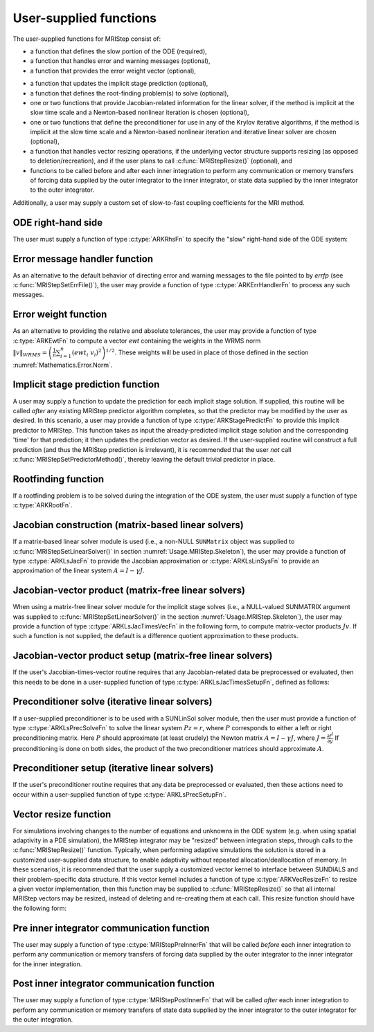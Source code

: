 ..
   Programmer(s): David J. Gardner @ LLNL
   ----------------------------------------------------------------
   Based on ERKStep by Daniel R. Reynolds @ SMU
   ----------------------------------------------------------------
   SUNDIALS Copyright Start
   Copyright (c) 2002-2021, Lawrence Livermore National Security
   and Southern Methodist University.
   All rights reserved.

   See the top-level LICENSE and NOTICE files for details.

   SPDX-License-Identifier: BSD-3-Clause
   SUNDIALS Copyright End
   ----------------------------------------------------------------

.. _Usage.MRIStep.UserSupplied:

User-supplied functions
=============================

The user-supplied functions for MRIStep consist of:

* a function that defines the slow portion of the ODE (required),

* a function that handles error and warning messages (optional),

* a function that provides the error weight vector (optional),

..
   * a function that handles adaptive time step error control (optional),

..
   * a function that handles explicit time step stability (optional),

* a function that updates the implicit stage prediction (optional),

* a function that defines the root-finding problem(s) to solve
  (optional),

* one or two functions that provide Jacobian-related information for
  the linear solver, if the method is implicit at the slow time scale and
  a Newton-based nonlinear iteration is chosen
  (optional),

* one or two functions that define the preconditioner for use in any
  of the Krylov iterative algorithms, if the method is implicit at the
  slow time scale and a Newton-based nonlinear iteration and iterative
  linear solver are chosen (optional),

* a function that handles vector resizing operations, if the
  underlying vector structure supports resizing (as opposed to
  deletion/recreation), and if the user plans to call
  :c:func:`MRIStepResize()` (optional), and

* functions to be called before and after each inner integration to
  perform any communication or memory transfers of forcing data supplied
  by the outer integrator to the inner integrator, or state data supplied
  by the inner integrator to the outer integrator.


Additionally, a user may supply a custom set of slow-to-fast coupling coefficients for the MRI method.



.. _Usage.MRIStep.ODERHS:

ODE right-hand side
-----------------------------

The user must supply a function of type :c:type:`ARKRhsFn` to
specify the "slow" right-hand side of the ODE system:


.. c:type:: int ARKRhsFn(realtype t, N_Vector y, N_Vector ydot, void* user_data)

   This function computes a portion of the ODE right-hand side for a given
   value of the independent variable :math:`t` and state vector :math:`y`.

   **Arguments:**
      * *t* -- the current value of the independent variable.
      * *y* -- the current value of the dependent variable vector.
      * *ydot* -- the output vector that forms a portion the ODE RHS :math:`f(t,y)`.
      * *user_data* -- the `user_data` pointer that was passed to :c:func:`MRIStepSetUserData()`.

   **Return value:**
   An *ARKRhsFn* should return 0 if successful, a positive value if a
   recoverable error occurred (in which case MRIStep will attempt to
   correct), or a negative value if it failed unrecoverably (in which
   case the integration is halted and *ARK_RHSFUNC_FAIL* is returned).

   **Notes:** Allocation of memory for `ydot` is handled within the
   MRIStep module.

   The vector *ydot* may be uninitialized on input; it is the user's
   responsibility to fill this entire vector with meaningful values.

   A recoverable failure error return from the *ARKRhsFn* is typically
   used to flag a value of the dependent variable :math:`y` that is
   "illegal" in some way (e.g., negative where only a non-negative
   value is physically meaningful).  If such a return is made within
   an implicit solve, MRIStep may attempt to recover by repeating the
   nonlinear iteration in order to avoid this recoverable error return.
   However, since MRIStep currently requires fixed time stepping at the
   slow time scale, no other recovery mechanisms are available, and
   MRIStep may halt on a recoverable error flag.



.. _Usage.MRIStep.ErrorHandler:

Error message handler function
--------------------------------------

As an alternative to the default behavior of directing error and
warning messages to the file pointed to by `errfp` (see
:c:func:`MRIStepSetErrFile()`), the user may provide a function of type
:c:type:`ARKErrHandlerFn` to process any such messages.



.. c:type:: void ARKErrHandlerFn(int error_code, const char* module, const char* function, char* msg, void* user_data)

   This function processes error and warning messages from
   MRIStep and its sub-modules.

   **Arguments:**
      * *error_code* -- the error code.
      * *module* -- the name of the MRIStep module reporting the error.
      * *function* -- the name of the function in which the error occurred.
      * *msg* -- the error message.
      * *user_data* -- a pointer to user data, the same as the
        *eh_data* parameter that was passed to :c:func:`MRIStepSetErrHandlerFn()`.

   **Return value:**
   An *ARKErrHandlerFn* function has no return value.

   **Notes:** *error_code* is negative for errors and positive
   (*ARK_WARNING*) for warnings.  If a function that returns a
   pointer to memory encounters an error, it sets *error_code* to
   0.




.. _Usage.MRIStep.ErrorWeight:

Error weight function
--------------------------------------

As an alternative to providing the relative and absolute tolerances,
the user may provide a function of type :c:type:`ARKEwtFn` to compute a
vector *ewt* containing the weights in the WRMS norm
:math:`\|v\|_{WRMS} = \left(\frac{1}{n} \sum_{i=1}^n \left(ewt_i\; v_i\right)^2
\right)^{1/2}`.  These weights will be used in place of those defined
in the section :numref:`Mathematics.Error.Norm`.


.. c:type:: int ARKEwtFn(N_Vector y, N_Vector ewt, void* user_data)

   This function computes the WRMS error weights for the vector
   :math:`y`.

   **Arguments:**
      * *y* -- the dependent variable vector at which the
        weight vector is to be computed.
      * *ewt* -- the output vector containing the error weights.
      * *user_data* -- a pointer to user data, the same as the
        *user_data* parameter that was passed to :c:func:`MRIStepSetUserData()`.

   **Return value:**
   An *ARKEwtFn* function must return 0 if it
   successfully set the error weights, and -1 otherwise.

   **Notes:** Allocation of memory for *ewt* is handled within MRIStep.

   The error weight vector must have all components positive.  It is
   the user's responsibility to perform this test and return -1 if it
   is not satisfied.



..
   .. _Usage.MRIStep.AdaptivityFn:

   Time step adaptivity function
   --------------------------------------

   As an alternative to using one of the built-in time step adaptivity
   methods for controlling solution error, the user may provide a
   function of type :c:type:`ARKAdaptFn` to compute a target step size
   :math:`h` for the next integration step.  These steps should be chosen
   as the maximum value such that the error estimates remain below 1.



   .. c:type:: int ARKAdaptFn(N_Vector y, realtype t, realtype h1, realtype h2, realtype h3, realtype e1, realtype e2, realtype e3, int q, int p, realtype* hnew, void* user_data)

      This function implements a time step adaptivity algorithm
      that chooses :math:`h` satisfying the error tolerances.

      **Arguments:**
         * *y* -- the current value of the dependent variable vector.
         * *t* -- the current value of the independent variable.
         * *h1* -- the current step size, :math:`t_n - t_{n-1}`.
         * *h2* -- the previous step size, :math:`t_{n-1} - t_{n-2}`.
         * *h3* -- the step size :math:`t_{n-2}-t_{n-3}`.
         * *e1* -- the error estimate from the current step, :math:`n`.
         * *e2* -- the error estimate from the previous step, :math:`n-1`.
         * *e3* -- the error estimate from the step :math:`n-2`.
         * *q* -- the global order of accuracy for the method.
         * *p* -- the global order of accuracy for the embedded method.
         * *hnew* -- the output value of the next step size.
         * *user_data* -- a pointer to user data, the same as the
           *h_data* parameter that was passed to :c:func:`MRIStepSetAdaptivityFn()`.

      **Return value:**
      An *ARKAdaptFn* function should return 0 if it
      successfully set the next step size, and a non-zero value otherwise.




   .. _Usage.MRIStep.StabilityFn:

   Explicit stability function
   --------------------------------------

   A user may supply a function to predict the maximum stable step size
   for the explicit Runge Kutta method on this problem.  While the
   accuracy-based time step adaptivity algorithms may be sufficient
   for retaining a stable solution to the ODE system, these may be
   inefficient if :math:`f(t,y)` contains moderately stiff terms.  In
   this scenario, a user may provide a function of type :c:type:`ARKExpStabFn`
   to provide this stability information to MRIStep.  This function
   must set the scalar step size satisfying the stability restriction for
   the upcoming time step.  This value will subsequently be bounded by
   the user-supplied values for the minimum and maximum allowed time
   step, and the accuracy-based time step.



   .. c:type:: int ARKExpStabFn(N_Vector y, realtype t, realtype* hstab, void* user_data)

      This function predicts the maximum stable step size for the ODE system.

      **Arguments:**
         * *y* -- the current value of the dependent variable vector.
         * *t* -- the current value of the independent variable.
         * *hstab* -- the output value with the absolute value of the
           maximum stable step size.
         * *user_data* -- a pointer to user data, the same as the
           *estab_data* parameter that was passed to :c:func:`MRIStepSetStabilityFn()`.

      **Return value:**
      An *ARKExpStabFn* function should return 0 if it
      successfully set the upcoming stable step size, and a non-zero
      value otherwise.

      **Notes:**  If this function is not supplied, or if it returns
      *hstab* :math:`\le 0.0`, then MRIStep will assume that there is no explicit
      stability restriction on the time step size.




.. _Usage.MRIStep.StagePredictFn:

Implicit stage prediction function
--------------------------------------

A user may supply a function to update the prediction for each implicit stage solution.
If supplied, this routine will be called *after* any existing MRIStep predictor
algorithm completes, so that the predictor may be modified by the user as desired.
In this scenario, a user may provide a function of type :c:type:`ARKStagePredictFn`
to provide this implicit predictor to MRIStep.  This function takes as input the
already-predicted implicit stage solution and the corresponding 'time' for that prediction;
it then updates the prediction vector as desired.  If the user-supplied routine will
construct a full prediction (and thus the MRIStep prediction is irrelevant), it is
recommended that the user *not* call :c:func:`MRIStepSetPredictorMethod()`, thereby leaving
the default trivial predictor in place.


.. c:type:: int ARKStagePredictFn(realtype t, N_Vector zpred, void* user_data)

   This function updates the prediction for the implicit stage solution.

   **Arguments:**
      * *t* -- the current value of the independent variable.
      * *zpred* -- the MRIStep-predicted stage solution on input, and the user-modified
        predicted stage solution on output.
      * *user_data* -- a pointer to user data, the same as the
        *user_data* parameter that was passed to :c:func:`MRIStepSetUserData()`.

   **Return value:**
   An *ARKStagePredictFn* function should return 0 if it
   successfully set the upcoming stable step size, and a non-zero
   value otherwise.

   **Notes:**  This may be useful if there are bound constraints on the solution,
   and these should be enforced prior to beginning the nonlinear or linear implicit solver
   algorithm.



.. _Usage.MRIStep.RootfindingFn:

Rootfinding function
--------------------------------------

If a rootfinding problem is to be solved during the integration of the
ODE system, the user must supply a function of type :c:type:`ARKRootFn`.



.. c:type:: int ARKRootFn(realtype t, N_Vector y, realtype* gout, void* user_data)

   This function implements a vector-valued function
   :math:`g(t,y)` such that the roots of the *nrtfn* components
   :math:`g_i(t,y)` are sought.

   **Arguments:**
      * *t* -- the current value of the independent variable.
      * *y* -- the current value of the dependent variable vector.
      * *gout* -- the output array, of length *nrtfn*, with components :math:`g_i(t,y)`.
      * *user_data* -- a pointer to user data, the same as the
        *user_data* parameter that was passed to :c:func:`MRIStepSetUserData()`.

   **Return value:**
   An *ARKRootFn* function should return 0 if successful
   or a non-zero value if an error occurred (in which case the
   integration is halted and MRIStep returns *ARK_RTFUNC_FAIL*).

   **Notes:** Allocation of memory for *gout* is handled within MRIStep.



.. _Usage.MRIStep.JacobianFn:

Jacobian construction (matrix-based linear solvers)
--------------------------------------------------------------

If a matrix-based linear solver module is used (i.e., a non-NULL ``SUNMatrix``
object was supplied to :c:func:`MRIStepSetLinearSolver()` in section
:numref:`Usage.MRIStep.Skeleton`), the user may provide a function of type
:c:type:`ARKLsJacFn` to provide the Jacobian approximation or
:c:type:`ARKLsLinSysFn` to provide an approximation of the linear system
:math:`A = I - \gamma J`.



.. c:type:: int ARKLsJacFn(realtype t, N_Vector y, N_Vector fy, SUNMatrix Jac, void* user_data, N_Vector tmp1, N_Vector tmp2, N_Vector tmp3)

   This function computes the Jacobian matrix :math:`J =
   \frac{\partial f^I}{\partial y}` (or an approximation to it).

   **Arguments:**
      * *t* -- the current value of the independent variable.
      * *y* -- the current value of the dependent variable vector, namely
        the predicted value of :math:`y(t)`.
      * *fy* -- the current value of the vector :math:`f^I(t,y)`.
      * *Jac* -- the output Jacobian matrix.
      * *user_data* -- a pointer to user data, the same as the
        *user_data* parameter that was passed to :c:func:`MRIStepSetUserData()`.
      * *tmp1*, *tmp2*, *tmp3* -- pointers to memory allocated to
        variables of type ``N_Vector`` which can be used by an
        ARKLsJacFn as temporary storage or work space.

   **Return value:**
   An *ARKLsJacFn* function should return 0 if successful, a positive
   value if a recoverable error occurred (in which case MRIStep will
   attempt to correct, while ARKLS sets *last_flag* to
   *ARKLS_JACFUNC_RECVR*), or a negative value if it failed
   unrecoverably (in which case the integration is halted,
   :c:func:`MRIStepEvolve()` returns *ARK_LSETUP_FAIL* and ARKLS sets
   *last_flag* to *ARKLS_JACFUNC_UNRECVR*).

   **Notes:** Information regarding the structure of the specific
   ``SUNMatrix`` structure (e.g.~number of rows, upper/lower
   bandwidth, sparsity type) may be obtained through using the
   implementation-specific ``SUNMatrix`` interface functions
   (see the section :numref:`SUNMatrix` for details).

   When using a linear solver of type ``SUNLINEARSOLVER_DIRECT``, prior
   to calling the user-supplied Jacobian function, the Jacobian
   matrix :math:`J(t,y)` is zeroed out, so only nonzero elements need
   to be loaded into *Jac*.

   With the default nonlinear solver (the native SUNDIALS Netwon method), each
   call to the user's :c:func:`ARKLsJacFn` function is preceded by a call to the
   implicit :c:func:`ARKRhsFn` user function with the same :math:`(t,y)`
   arguments. Thus, the Jacobian function can use any auxiliary data that is
   computed and saved during the evaluation of the implicit ODE right-hand side.
   In the case of a user-supplied or external nonlinear solver, this is also
   true if the nonlinear system function is evaluated prior to calling the
   linear solver setup function (see :numref:`SUNNonlinSol.API.SUNSuppliedFn` for more
   information).

   If the user's :c:type:`ARKLsJacFn` function uses difference
   quotient approximations, then it may need to access quantities not
   in the argument list.  These include the current step size, the
   error weights, etc.  To obtain these, the user will need to add a
   pointer to the ``ark_mem`` structure to their ``user_data``, and
   then use the MRIStepGet* functions listed in
   :numref:`Usage.MRIStep.OptionalOutputs`. The unit roundoff can be
   accessed as ``UNIT_ROUNDOFF``, which is defined in the header
   file ``sundials_types.h``.

   **dense**:

   A user-supplied dense Jacobian function must load the
   *N* by *N* dense matrix *Jac* with an approximation to the Jacobian
   matrix :math:`J(t,y)` at the point :math:`(t,y)`. The accessor
   macros ``SM_ELEMENT_D`` and ``SM_COLUMN_D`` allow the user to read
   and write dense matrix elements without making explicit references
   to the underlying representation of the SUNMATRIX_DENSE type.
   ``SM_ELEMENT_D(J, i, j)`` references the ``(i,j)``-th element of
   the dense matrix ``J`` (for ``i``, ``j`` between 0 and
   N-1). This macro is meant for small problems for which
   efficiency of access is not a major concern. Thus, in terms of the
   indices :math:`m` and :math:`n` ranging from 1 to *N*, the
   Jacobian element :math:`J_{m,n}` can be set using the statement
   ``SM_ELEMENT_D(J, m-1, n-1) =`` :math:`J_{m,n}`.  Alternatively,
   ``SM_COLUMN_D(J, j)`` returns a pointer to the first element of the
   ``j``-th column of ``J`` (for ``j`` ranging from 0 to `N`-1),
   and the elements of the ``j``-th column can then be accessed using
   ordinary array indexing. Consequently, :math:`J_{m,n}` can be
   loaded using the statements
   ``col_n = SM_COLUMN_D(J, n-1); col_n[m-1] =`` :math:`J_{m,n}`.
   For large problems, it is more efficient to use ``SM_COLUMN_D``
   than to use ``SM_ELEMENT_D``.  Note that both of these macros
   number rows and columns starting from 0.  The SUNMATRIX_DENSE type
   and accessor macros are documented in section
   `SUNMatrix.Dense`.

   **band**:

   A user-supplied banded Jacobian function must load the band
   matrix *Jac* with the elements of the Jacobian
   :math:`J(t,y)` at the point :math:`(t,y)`. The accessor macros
   ``SM_ELEMENT_B``, ``SM_COLUMN_B``, and ``SM_COLUMN_ELEMENT_B``
   allow the user to read and write band matrix elements without
   making specific references to the underlying representation of the
   SUNMATRIX_BAND type.  ``SM_ELEMENT_B(J, i, j)`` references the
   ``(i,j)``-th element of the band matrix ``J``, counting
   from 0. This macro is meant for use in small problems for
   which efficiency of access is not a major concern. Thus, in terms
   of the indices :math:`m` and :math:`n` ranging from 1 to *N* with
   :math:`(m, n)` within the band defined by *mupper* and
   *mlower*, the Jacobian element :math:`J_{m,n}` can be loaded
   using the statement ``SM_ELEMENT_B(J, m-1, n-1)`` :math:`=
   J_{m,n}`. The elements within the band are those with *-mupper*
   :math:`\le m-n \le` *mlower*.  Alternatively, ``SM_COLUMN_B(J, j)``
   returns a pointer to the diagonal element of the ``j``-th column of
   ``J``, and if we assign this address to ``realtype *col_j``, then
   the ``i``-th element of the ``j``-th column is given by
   ``SM_COLUMN_ELEMENT_B(col_j, i, j)``, counting from 0. Thus, for
   :math:`(m,n)` within the band, :math:`J_{m,n}` can be loaded by
   setting ``col_n = SM_COLUMN_B(J, n-1); SM_COLUMN_ELEMENT_B(col_n, m-1,
   n-1)`` :math:`= J_{m,n}` . The elements of the ``j``-th column can
   also be accessed via ordinary array indexing, but this approach
   requires knowledge of the underlying storage for a band matrix of
   type SUNMATRIX_BAND. The array ``col_n`` can be indexed from
   *-mupper* to *mlower*. For large problems, it is more efficient
   to use ``SM_COLUMN_B`` and ``SM_COLUMN_ELEMENT_B`` than to use the
   ``SM_ELEMENT_B`` macro. As in the dense case, these macros all
   number rows and columns starting from 0. The SUNMATRIX_BAND type
   and accessor macros are documented in section `SUNMatrix.Band`.

   **sparse**:

   A user-supplied sparse Jacobian function must load the
   compressed-sparse-column (CSC) or compressed-sparse-row (CSR)
   matrix *Jac* with an approximation to the Jacobian matrix
   :math:`J(t,y)` at the point :math:`(t,y)`.  Storage for *Jac*
   already exists on entry to this function, although the user should
   ensure that sufficient space is allocated in *Jac* to hold the
   nonzero values to be set; if the existing space is insufficient the
   user may reallocate the data and index arrays as needed.  The
   amount of allocated space in a SUNMATRIX_SPARSE object may be
   accessed using the macro ``SM_NNZ_S`` or the routine
   :c:func:`SUNSparseMatrix_NNZ()`.  The SUNMATRIX_SPARSE type is
   further documented in the section `SUNMatrix.Sparse`.



.. c:type:: int ARKLsLinSysFn(realtype t, N_Vector y, N_Vector fy, SUNMatrix A, SUNMatrix M, booleantype jok, booleantype *jcur, realtype gamma, void *user_data, N_Vector tmp1, N_Vector tmp2, N_Vector tmp3)

   This function computes the linear system matrix :math:`A = I - \gamma J` (or
   an approximation to it).

   **Arguments:**
      * *t* -- the current value of the independent variable.
      * *y* -- the current value of the dependent variable vector, namely the
        predicted value of :math:`y(t)`.
      * *fy* -- the current value of the vector :math:`f^I(t,y)`.
      * *A* -- the output linear system matrix.
      * *M* -- the argument will be ``NULL`` since MRIStep does not support non-identity mass matrices.
      * *jok* -- is an input flag indicating whether the Jacobian-related data
        needs to be updated. The *jok* argument provides for the reuse of
        Jacobian data. When *jok* = ``SUNFALSE``, the Jacobian-related data should
        be recomputed from scratch. When *jok* = ``SUNTRUE`` the Jacobian data, if
        saved from the previous call to this function, can be reused (with the
        current value of *gamma*). A call with *jok* = ``SUNTRUE`` can only occur
        after a call with *jok* = ``SUNFALSE``.
      * *jcur* -- is a pointer to a flag which should be set to ``SUNTRUE`` if
        Jacobian data was recomputed, or set to ``SUNFALSE`` if Jacobian data
        was not recomputed, but saved data was still reused.
      * *gamma* -- the scalar :math:`\gamma` appearing in the Newton matrix
        given by :math:`A=I-\gamma J`.
      * *user_data* -- a pointer to user data, the same as the *user_data*
        parameter that was passed to :c:func:`MRIStepSetUserData()`.
      * *tmp1*, *tmp2*, *tmp3* -- pointers to memory allocated to variables of
        type ``N_Vector`` which can be used by an ARKLsLinSysFn as temporary
        storage or work space.

   **Return value:**
   An *ARKLsLinSysFn* function should return 0 if successful, a positive value
   if a recoverable error occurred (in which case MRIStep will attempt to
   correct, while ARKLS sets *last_flag* to *ARKLS_JACFUNC_RECVR*), or a
   negative value if it failed unrecoverably (in which case the integration is
   halted, :c:func:`MRIStepEvolve()` returns *ARK_LSETUP_FAIL* and ARKLS sets
   *last_flag* to *ARKLS_JACFUNC_UNRECVR*).



.. _Usage.MRIStep.JTimesFn:

Jacobian-vector product (matrix-free linear solvers)
--------------------------------------------------------------

When using a matrix-free linear solver module for the implicit
stage solves (i.e., a NULL-valued SUNMATRIX argument was supplied to
:c:func:`MRIStepSetLinearSolver()` in the section
:numref:`Usage.MRIStep.Skeleton`), the user may provide a function
of type :c:type:`ARKLsJacTimesVecFn` in the following form, to compute
matrix-vector products :math:`Jv`. If such a function is not supplied,
the default is a difference quotient approximation to these products.


.. c:type:: int ARKLsJacTimesVecFn(N_Vector v, N_Vector Jv, realtype t, N_Vector y, N_Vector fy, void* user_data, N_Vector tmp)

   This function computes the product :math:`Jv =
   \left(\frac{\partial f^I}{\partial y}\right)v` (or an approximation to it).

   **Arguments:**
      * *v* -- the vector to multiply.
      * *Jv* -- the output vector computed.
      * *t* -- the current value of the independent variable.
      * *y* -- the current value of the dependent variable vector.
      * *fy* -- the current value of the vector :math:`f^I(t,y)`.
      * *user_data* -- a pointer to user data, the same as the
        *user_data* parameter that was passed to :c:func:`MRIStepSetUserData()`.
      * *tmp* -- pointer to memory allocated to a variable of type
        ``N_Vector`` which can be used as temporary storage or work space.

   **Return value:**
   The value to be returned by the Jacobian-vector product
   function should be 0 if successful. Any other return value will
   result in an unrecoverable error of the generic Krylov solver,
   in which case the integration is halted.

   **Notes:** If the user's :c:type:`ARKLsJacTimesVecFn` function
   uses difference quotient approximations, it may need to access
   quantities not in the argument list.  These include the current
   step size, the error weights, etc.  To obtain these, the
   user will need to add a pointer to the ``ark_mem`` structure to
   their ``user_data``, and then use the MRIStepGet* functions listed
   in :numref:`Usage.MRIStep.OptionalOutputs`. The unit roundoff can be
   accessed as ``UNIT_ROUNDOFF``, which is defined in the header
   file ``sundials_types.h``.




.. _Usage.MRIStep.JTSetupFn:

Jacobian-vector product setup (matrix-free linear solvers)
--------------------------------------------------------------

If the user's Jacobian-times-vector routine requires that any Jacobian-related data
be preprocessed or evaluated, then this needs to be done in a
user-supplied function of type :c:type:`ARKLsJacTimesSetupFn`,
defined as follows:


.. c:type:: int ARKLsJacTimesSetupFn(realtype t, N_Vector y, N_Vector fy, void* user_data)

   This function preprocesses and/or evaluates any Jacobian-related
   data needed by the Jacobian-times-vector routine.

   **Arguments:**
      * *t* -- the current value of the independent variable.
      * *y* -- the current value of the dependent variable vector.
      * *fy* -- the current value of the vector :math:`f^I(t,y)`.
      * *user_data* -- a pointer to user data, the same as the
        *user_data* parameter that was passed to :c:func:`MRIStepSetUserData()`.

   **Return value:**
   The value to be returned by the Jacobian-vector setup
   function should be 0 if successful, positive for a recoverable
   error (in which case the step will be retried), or negative for an
   unrecoverable error (in which case the integration is halted).

   **Notes:**    Each call to the Jacobian-vector setup function is
   preceded by a call to the implicit :c:type:`ARKRhsFn` user
   function with the same :math:`(t,y)` arguments.  Thus, the setup
   function can use any auxiliary data that is computed and saved
   during the evaluation of the implicit ODE right-hand side.

   If the user's :c:type:`ARKLsJacTimesSetupFn` function uses
   difference quotient approximations, it may need to access
   quantities not in the argument list.  These include the current
   step size, the error weights, etc.  To obtain these, the
   user will need to add a pointer to the ``ark_mem`` structure to
   their ``user_data``, and then use the MRIStepGet* functions listed
   in :numref:`Usage.MRIStep.OptionalOutputs`. The unit roundoff can be
   accessed as ``UNIT_ROUNDOFF``, which is defined in the header
   file ``sundials_types.h``.




.. _Usage.MRIStep.PrecSolveFn:

Preconditioner solve (iterative linear solvers)
--------------------------------------------------------------

If a user-supplied preconditioner is to be used with a SUNLinSol
solver module, then the user must provide a function of type
:c:type:`ARKLsPrecSolveFn` to solve the linear system :math:`Pz=r`,
where :math:`P` corresponds to either a left or right
preconditioning matrix.  Here :math:`P` should approximate (at least
crudely) the Newton matrix :math:`A=I-\gamma J`, where
:math:`J = \frac{\partial f^I}{\partial y}`  If preconditioning is
done on both sides, the product of the two preconditioner matrices
should approximate :math:`A`.



.. c:type:: int ARKLsPrecSolveFn(realtype t, N_Vector y, N_Vector fy, N_Vector r, N_Vector z, realtype gamma, realtype delta, int lr, void* user_data)

   This function solves the preconditioner system :math:`Pz=r`.

   **Arguments:**
      * *t* -- the current value of the independent variable.
      * *y* -- the current value of the dependent variable vector.
      * *fy* -- the current value of the vector :math:`f^I(t,y)`.
      * *r* -- the right-hand side vector of the linear system.
      * *z* -- the computed output solution vector.
      * *gamma* -- the scalar :math:`\gamma` appearing in the Newton
        matrix given by :math:`A=I-\gamma J`.
      * *delta* -- an input tolerance to be used if an iterative method
        is employed in the solution.  In that case, the residual vector
        :math:`Res = r-Pz` of the system should be made to be less than *delta*
        in the weighted :math:`l_2` norm, i.e. :math:`\left(\sum_{i=1}^n
        \left(Res_i * ewt_i\right)^2 \right)^{1/2} < \delta`, where :math:`\delta =`
        `delta`.  To obtain the ``N_Vector`` *ewt*, call
        :c:func:`MRIStepGetErrWeights()`.
      * *lr* -- an input flag indicating whether the preconditioner
        solve is to use the left preconditioner (*lr* = 1) or the right
        preconditioner (*lr* = 2).
      * *user_data* -- a pointer to user data, the same as the
        *user_data* parameter that was passed to :c:func:`MRIStepSetUserData()`.

   **Return value:**
   The value to be returned by the preconditioner solve
   function is a flag indicating whether it was successful. This value
   should be 0 if successful, positive for a recoverable error (in
   which case the step will be retried), or negative for an
   unrecoverable error (in which case the integration is halted).




.. _Usage.MRIStep.PrecSetupFn:

Preconditioner setup (iterative linear solvers)
--------------------------------------------------------------

If the user's preconditioner routine requires that any data be
preprocessed or evaluated, then these actions need to occur within a
user-supplied function of type :c:type:`ARKLsPrecSetupFn`.


.. c:type:: int ARKLsPrecSetupFn(realtype t, N_Vector y, N_Vector fy, booleantype jok, booleantype* jcurPtr, realtype gamma, void* user_data)

   This function preprocesses and/or evaluates Jacobian-related
   data needed by the preconditioner.

   **Arguments:**
      * *t* -- the current value of the independent variable.
      * *y* -- the current value of the dependent variable vector.
      * *fy* -- the current value of the vector :math:`f^I(t,y)`.
      * *jok* -- is an input flag indicating whether the Jacobian-related
        data needs to be updated. The *jok* argument provides for the
        reuse of Jacobian data in the preconditioner solve function. When
        *jok* = ``SUNFALSE``, the Jacobian-related data should be recomputed
        from scratch. When *jok* = ``SUNTRUE`` the Jacobian data, if saved from the
        previous call to this function, can be reused (with the current
        value of *gamma*). A call with *jok* = ``SUNTRUE`` can only occur
        after a call with *jok* = ``SUNFALSE``.
      * *jcurPtr* -- is a pointer to a flag which should be set to
        ``SUNTRUE`` if Jacobian data was recomputed, or set to ``SUNFALSE`` if
        Jacobian data was not recomputed, but saved data was still reused.
      * *gamma* -- the scalar :math:`\gamma` appearing in the Newton
        matrix given by :math:`A=I-\gamma J`.
      * *user_data* -- a pointer to user data, the same as the
        *user_data* parameter that was passed to :c:func:`MRIStepSetUserData()`.

   **Return value:**
   The value to be returned by the preconditioner setup
   function is a flag indicating whether it was successful. This value
   should be 0 if successful, positive for a recoverable error (in
   which case the step will be retried), or negative for an
   unrecoverable error (in which case the integration is halted).

   **Notes:**  The operations performed by this function might include
   forming a crude approximate Jacobian, and performing an LU
   factorization of the resulting approximation to :math:`A = I -
   \gamma J`.

   With the default nonlinear solver (the native SUNDIALS Netwon method), each
   call to the preconditioner setup function is preceded by a call to the
   implicit :c:type:`ARKRhsFn` user function with the same :math:`(t,y)`
   arguments.  Thus, the preconditioner setup function can use any auxiliary
   data that is computed and saved during the evaluation of the implicit ODE
   right-hand side. In the case of a user-supplied or external nonlinear solver,
   this is also true if the nonlinear system function is evaluated prior to
   calling the linear solver setup function (see
   :numref:`SUNNonlinSol.API.SUNSuppliedFn` for more information).

   This function is not called in advance of every call to the
   preconditioner solve function, but rather is called only as often
   as needed to achieve convergence in the Newton iteration.

   If the user's :c:type:`ARKLsPrecSetupFn` function uses
   difference quotient approximations, it may need to access
   quantities not in the call list. These include the current step
   size, the error weights, etc.  To obtain these, the user will need
   to add a pointer to the ``ark_mem`` structure to their
   ``user_data``, and then use the MRIStepGet* functions listed in
   :numref:`Usage.MRIStep.OptionalOutputs`. The unit roundoff can be
   accessed as ``UNIT_ROUNDOFF``, which is defined in the header
   file ``sundials_types.h``.



.. _Usage.MRIStep.VecResizeFn:

Vector resize function
--------------------------------------

For simulations involving changes to the number of equations and
unknowns in the ODE system (e.g. when using spatial adaptivity in a
PDE simulation), the MRIStep integrator may be "resized" between
integration steps, through calls to the :c:func:`MRIStepResize()`
function. Typically, when performing adaptive simulations the solution
is stored in a customized user-supplied data structure, to enable
adaptivity without repeated allocation/deallocation of memory.  In
these scenarios, it is recommended that the user supply a customized
vector kernel to interface between SUNDIALS and their problem-specific
data structure.  If this vector kernel includes a function of type
:c:type:`ARKVecResizeFn` to resize a given vector implementation, then
this function may be supplied to :c:func:`MRIStepResize()` so that all
internal MRIStep vectors may be resized, instead of deleting and
re-creating them at each call.  This resize function should have the
following form:


.. c:type:: int ARKVecResizeFn(N_Vector y, N_Vector ytemplate, void* user_data)

   This function resizes the vector *y* to match the dimensions of the
   supplied vector, *ytemplate*.

   **Arguments:**
      * *y* -- the vector to resize.
      * *ytemplate* -- a vector of the desired size.
      * *user_data* -- a pointer to user data, the same as the
        *resize_data* parameter that was passed to :c:func:`MRIStepResize()`.

   **Return value:**
   An *ARKVecResizeFn* function should return 0 if it successfully
   resizes the vector *y*, and a non-zero value otherwise.

   **Notes:**  If this function is not supplied, then MRIStep will
   instead destroy the vector *y* and clone a new vector *y* off of
   *ytemplate*.


.. _Usage.MRIStep.PreInnerFn:

Pre inner integrator communication function
--------------------------------------------

The user may supply a function of type :c:type:`MRIStepPreInnerFn` that will be
called *before* each inner integration to perform any communication or
memory transfers of forcing data supplied by the outer integrator to the inner
integrator for the inner integration.


.. c:type:: int MRIStepPreInnerFn(realtype t, N_Vector* f, int num_vecs, void* user_data)

   **Arguments:**
      * *t* -- the current value of the independent variable.
      * *f* -- an ``N_Vector`` array of outer forcing vectors.
      * *num_vecs* -- the number of vectors in the ``N_Vector`` array.
      * *user_data* -- the `user_data` pointer that was passed to
        :c:func:`MRIStepSetUserData()`.

   **Return value:**
   An *MRIStepPreInnerFn* function should return 0 if successful, a positive value
   if a recoverable error occurred, or a negative value if an unrecoverable
   error occurred. As the MRIStep module only supports fixed step sizes at this
   time any non-zero return value will halt the integration.

   **Notes:**
   In a heterogeneous computing environment if any data copies between the host
   and device vector data are necessary, this is where that should occur.


.. _Usage.MRIStep.PostInnerFn:

Post inner integrator communication function
---------------------------------------------

The user may supply a function of type :c:type:`MRIStepPostInnerFn` that will be
called *after* each inner integration to perform any communication or
memory transfers of state data supplied by the inner integrator to the
outer integrator for the outer integration.


.. c:type:: int MRIStepPostInnerFn(realtype t, N_Vector y, void* user_data)

   **Arguments:**

   * *t* -- the current value of the independent variable.
   * *y* -- the current value of the dependent variable vector.
   * *user_data* -- the ``user_data`` pointer that was passed to
     :c:func:`MRIStepSetUserData`.

   **Return value:**

   An :c:func:`MRIStepPostInnerFn` function should return 0 if successful, a
   positive value if a recoverable error occurred, or a negative value if an
   unrecoverable error occurred. As the MRIStep module only supports fixed step
   sizes at this time any non-zero return value will halt the integration.

   **Notes:**

   In a heterogeneous computing environment if any data copies between the host
   and device vector data are necessary, this is where that should occur.
